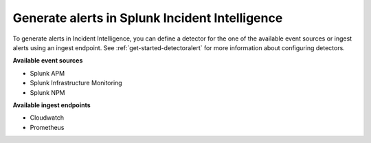 .. _generate-alerts:

Generate alerts in Splunk Incident Intelligence
************************************************************************

To generate alerts in Incident Intelligence, you can define a detector for the one of the available event sources or ingest alerts using an ingest endpoint.  See :ref:`get-started-detectoralert` for more information about configuring detectors. 

**Available event sources**

- Splunk APM
- Splunk Infrastructure Monitoring
- Splunk NPM

**Available ingest endpoints**

- Cloudwatch
- Prometheus
